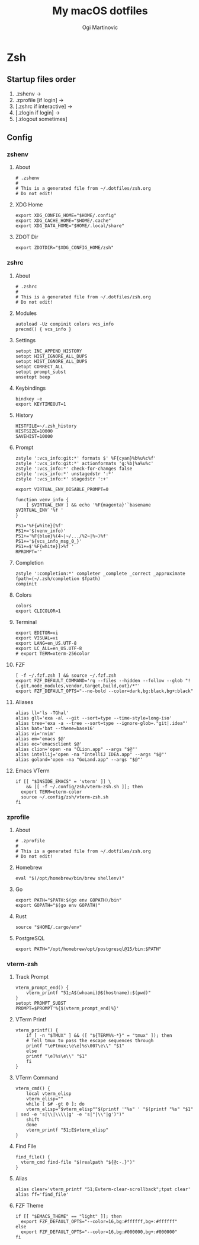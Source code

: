 #+TITLE: My macOS dotfiles
#+AUTHOR: Ogi Martinovic
#+OPTIONS: num:nil

#+TOC: 

* Zsh

** Startup files order

1. .zshenv →
2. .zprofile [if login] →
3. [.zshrc if interactive] →
4. [.zlogin if login] →
5. [.zlogout sometimes]

** Config

*** zshenv
:properties:
:header-args: :tangle ~/.dotfiles/zsh/.zshenv :eval no
:end:

**** About

#+begin_src shell
  # .zshenv
  #
  # This is a generated file from ~/.dotfiles/zsh.org
  # Do not edit!
#+end_src

**** XDG Home

#+begin_src shell
  export XDG_CONFIG_HOME="$HOME/.config"
  export XDG_CACHE_HOME="$HOME/.cache"
  export XDG_DATA_HOME="$HOME/.local/share"
#+end_src

**** ZDOT Dir

#+begin_src shell
  export ZDOTDIR="$XDG_CONFIG_HOME/zsh"
#+end_src

*** zshrc
:properties:
:header-args: :tangle ~/.dotfiles/zsh/.config/zsh/.zshrc :eval no
:end:

**** About

  #+begin_src shell
  # .zshrc
  #
  # This is a generated file from ~/.dotfiles/zsh.org
  # Do not edit!
  #+end_src

**** Modules

#+begin_src shell
  autoload -Uz compinit colors vcs_info
  precmd() { vcs_info }
#+end_src

**** Settings

#+begin_src shell
  setopt INC_APPEND_HISTORY
  setopt HIST_IGNORE_ALL_DUPS
  setopt HIST_IGNORE_ALL_DUPS
  setopt CORRECT_ALL
  setopt prompt_subst
  unsetopt beep
#+end_src

**** Keybindings

#+begin_src shell
  bindkey -e
  export KEYTIMEOUT=1
#+end_src

**** History

#+begin_src shell
  HISTFILE=~/.zsh_history
  HISTSIZE=10000
  SAVEHIST=10000
#+end_src

**** Prompt

#+begin_src shell
  zstyle ':vcs_info:git:*' formats $' %F{cyan}%b%u%c%f'
  zstyle ':vcs_info:git:*' actionformats 'g:%b|%a%u%c'
  zstyle ':vcs_info:*' check-for-changes false
  zstyle ':vcs_info:*' unstagedstr ':*'
  zstyle ':vcs_info:*' stagedstr ':+'

  export VIRTUAL_ENV_DISABLE_PROMPT=0

  function venv_info {
      [ $VIRTUAL_ENV ] && echo '%F{magenta}'`basename $VIRTUAL_ENV`'%f '
  }

  PS1='%F{white}[%f'
  PS1+='$(venv_info)'
  PS1+='%F{blue}%(4~|~/.../%2~|%~)%f'
  PS1+='${vcs_info_msg_0_}'
  PS1+=$'%F{white}]>%f '
  RPROMPT=''
#+end_src

**** Completion

#+begin_src shell
  zstyle ':completion:*' completer _complete _correct _approximate
  fpath=(~/.zsh/completion $fpath)
  compinit
#+end_src

**** Colors

#+begin_src shell
  colors
  export CLICOLOR=1
#+end_src

**** Terminal

#+begin_src shell
  export EDITOR=vi
  export VISUAL=vi
  export LANG=en_US.UTF-8
  export LC_ALL=en_US.UTF-8
  # export TERM=xterm-256color
#+end_src

**** FZF

#+begin_src shell
  [ -f ~/.fzf.zsh ] && source ~/.fzf.zsh
  export FZF_DEFAULT_COMMAND='rg --files --hidden --follow --glob "!{.git,node_modules,vendor,target,build,out}/*"'
  export FZF_DEFAULT_OPTS="--no-bold --color=dark,bg:black,bg+:black"
#+end_src

**** Aliases

#+begin_src shell
  alias ll='ls -TGhal'
  alias gll='exa -al --git --sort=type --time-style=long-iso'
  alias tree='exa -a --tree --sort=type --ignore-glob=."git|.idea"'
  alias bat='bat --theme=base16'
  alias vi='nvim'
  alias em='emacs $@'
  alias ec='emacsclient $@'
  alias clion='open -na "CLion.app" --args "$@"'
  alias intellij='open -na "IntelliJ IDEA.app" --args "$@"'
  alias goland='open -na "GoLand.app" --args "$@"'
#+end_src

**** Emacs VTerm

#+begin_src shell
  if [[ "$INSIDE_EMACS" = 'vterm' ]] \
      && [[ -f ~/.config/zsh/vterm-zsh.sh ]]; then
    export TERM=eterm-color
    source ~/.config/zsh/vterm-zsh.sh
  fi
#+end_src

*** zprofile
:properties:
:header-args: :tangle ~/.dotfiles/zsh/.config/zsh/.zprofile :eval no
:end:

**** About

#+begin_src shell
  # .zprofile
  #
  # This is a generated file from ~/.dotfiles/zsh.org
  # Do not edit!
#+end_src

**** Homebrew

#+begin_src shell
  eval "$(/opt/homebrew/bin/brew shellenv)"
#+end_src

**** Go

#+begin_src shell 
  export PATH="$PATH:$(go env GOPATH)/bin"
  export GOPATH="$(go env GOPATH)"
#+end_src

**** Rust

#+begin_src shell
  source "$HOME/.cargo/env"
#+end_src

**** PostgreSQL

#+begin_src shell
  export PATH="/opt/homebrew/opt/postgresql@15/bin:$PATH"
#+end_src

*** vterm-zsh
:properties:
:header-args: :tangle ~/.dotfiles/zsh/.config/zsh/vterm-zsh.sh :eval no
:end:

**** Track Prompt

#+begin_src shell
  vterm_prompt_end() {
      vterm_printf "51;A$(whoami)@$(hostname):$(pwd)"
  }
  setopt PROMPT_SUBST
  PROMPT=$PROMPT'%{$(vterm_prompt_end)%}'
#+end_src

**** VTerm Printf

#+begin_src shell
  vterm_printf() {
      if [ -n "$TMUX" ] && ([ "${TERM%%-*}" = "tmux" ]); then
	  # Tell tmux to pass the escape sequences through
	  printf "\ePtmux;\e\e]%s\007\e\\" "$1"
      else
	  printf "\e]%s\e\\" "$1"
      fi
  }
#+end_src

**** VTerm Command

#+begin_src shell
  vterm_cmd() {
      local vterm_elisp
      vterm_elisp=""
      while [ $# -gt 0 ]; do
	  vterm_elisp="$vterm_elisp""$(printf '"%s" ' "$(printf "%s" "$1" | sed -e 's|\\|\\\\|g' -e 's|"|\\"|g')")"
	  shift
      done
      vterm_printf "51;E$vterm_elisp"
  }
#+end_src

**** Find File

#+begin_src shell
  find_file() {
    vterm_cmd find-file "$(realpath "${@:-.}")"
  }
#+end_src

**** Alias

#+begin_src shell
  alias clear='vterm_printf "51;Evterm-clear-scrollback";tput clear'
  alias ff='find_file'
#+end_src

**** FZF Theme

#+begin_src shell
  if [[ "$EMACS_THEME" == "light" ]]; then
    export FZF_DEFAULT_OPTS="--color=16,bg:#ffffff,bg+:#ffffff"
  else
    export FZF_DEFAULT_OPTS="--color=16,bg:#000000,bg+:#000000"
  fi
#+end_src

